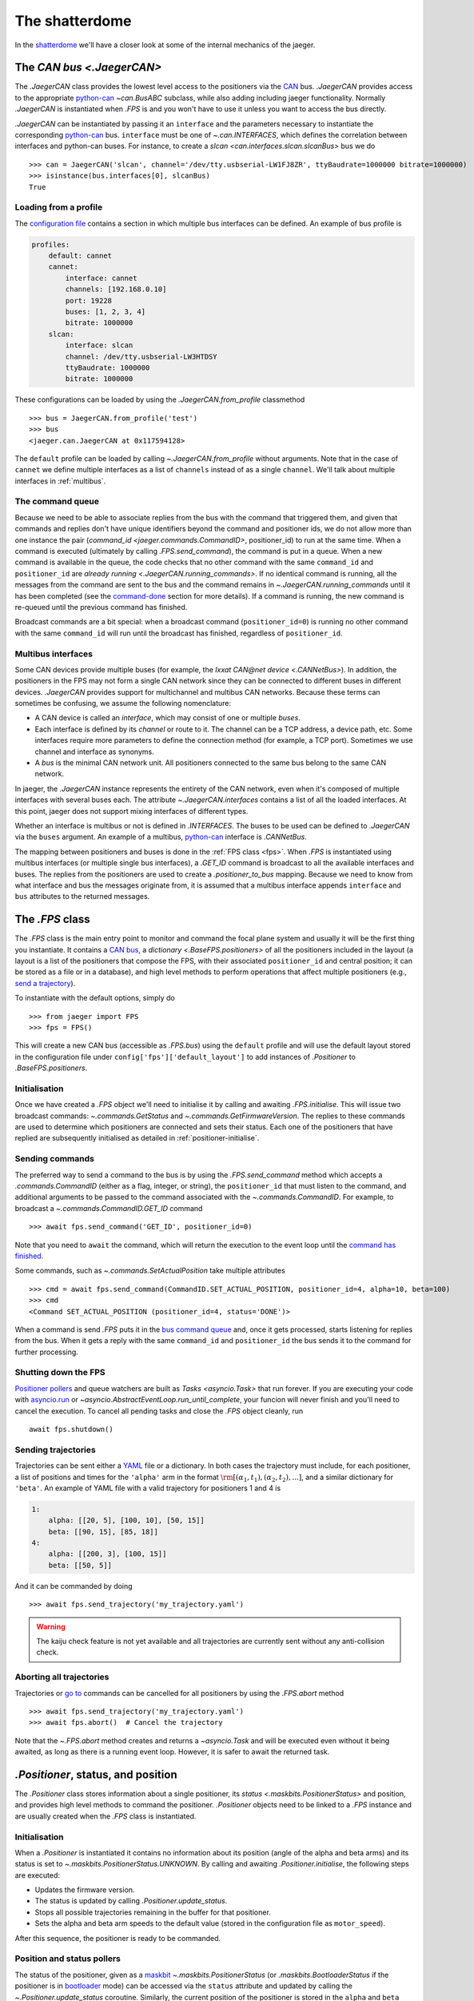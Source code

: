 
The shatterdome
===============

In the `shatterdome <http://pacificrim.wikia.com/wiki/Shatterdome>`__ we'll have a closer look at some of the internal mechanics of the jaeger.

.. _can-bus:

The `CAN bus <.JaegerCAN>`
--------------------------

The `.JaegerCAN` class provides the lowest level access to the positioners via the `CAN <https://en.wikipedia.org/wiki/CAN_bus>`__ bus. `.JaegerCAN` provides access to the appropriate python-can_ `~can.BusABC` subclass, while also adding including jaeger functionality. Normally `.JaegerCAN` is instantiated when `.FPS` is and you won't have to use it unless you want to access the bus directly.

`.JaegerCAN` can be instantiated by passing it an ``interface`` and the parameters necessary to instantiate the corresponding python-can_ bus. ``interface`` must be one of `~.can.INTERFACES`, which defines the correlation between interfaces and python-can buses. For instance, to create a `slcan <can.interfaces.slcan.slcanBus>` bus we do ::

    >>> can = JaegerCAN('slcan', channel='/dev/tty.usbserial-LW1FJ8ZR', ttyBaudrate=1000000 bitrate=1000000)
    >>> isinstance(bus.interfaces[0], slcanBus)
    True

Loading from a profile
^^^^^^^^^^^^^^^^^^^^^^

The `configuration file <config-files>`_ contains a section in which multiple bus interfaces can be defined. An example of bus profile is

.. code-block:: YAML

    profiles:
        default: cannet
        cannet:
            interface: cannet
            channels: [192.168.0.10]
            port: 19228
            buses: [1, 2, 3, 4]
            bitrate: 1000000
        slcan:
            interface: slcan
            channel: /dev/tty.usbserial-LW3HTDSY
            ttyBaudrate: 1000000
            bitrate: 1000000

These configurations can be loaded by using the `.JaegerCAN.from_profile` classmethod ::

    >>> bus = JaegerCAN.from_profile('test')
    >>> bus
    <jaeger.can.JaegerCAN at 0x117594128>

The ``default`` profile can be loaded by calling `~.JaegerCAN.from_profile` without arguments. Note that in the case of ``cannet`` we define multiple interfaces as a list of ``channels`` instead of as a single ``channel``. We'll talk about multiple interfaces in :ref:`multibus`.

.. _can-queue:

The command queue
^^^^^^^^^^^^^^^^^

Because we need to be able to associate replies from the bus with the command that triggered them, and given that commands and replies don't have unique identifiers beyond the command and positioner ids, we do not allow more than one instance the pair (`command_id <jaeger.commands.CommandID>`, positioner_id) to run at the same time. When a command is executed (ultimately by calling `.FPS.send_command`), the command is put in a queue. When a new command is available in the queue, the code checks that no other command with the same ``command_id`` and ``positioner_id`` are `already running <.JaegerCAN.running_commands>`. If no identical command is running, all the messages from the command are sent to the bus and the command remains in `~.JaegerCAN.running_commands` until it has been completed (see the command-done_ section for more details). If a command is running, the new command is re-queued until the previous command has finished.

Broadcast commands are a bit special: when a broadcast command (``positioner_id=0``) is running no other command with the same ``command_id`` will run until the broadcast has finished, regardless of ``positioner_id``.

.. _multibus:

Multibus interfaces
^^^^^^^^^^^^^^^^^^^

Some CAN devices provide multiple buses (for example, the `Ixxat CAN\@net device <.CANNetBus>`). In addition, the positioners in the FPS may not form a single CAN network since they can be connected to different buses in different devices. `.JaegerCAN` provides support for multichannel and multibus CAN networks. Because these terms can sometimes be confusing, we assume the following nomenclature:

- A CAN device is called an *interface*, which may consist of one or multiple *buses*.
- Each interface is defined by its *channel* or route to it. The channel can be a TCP address, a device path, etc. Some interfaces require more parameters to define the connection method (for example, a TCP port). Sometimes we use channel and interface as synonyms.
- A *bus* is the minimal CAN network unit. All positioners connected to the same bus belong to the same CAN network.

In jaeger, the `.JaegerCAN` instance represents the entirety of the CAN network, even when it's composed of multiple interfaces with several buses each. The attribute `~.JaegerCAN.interfaces` contains a list of all the loaded interfaces. At this point, jaeger does not support mixing interfaces of different types.

Whether an interface is multibus or not is defined in `.INTERFACES`. The buses to be used can be defined to `.JaegerCAN` via the ``buses`` argument. An example of a multibus, python-can_ interface is `.CANNetBus`.

The mapping between positioners and buses is done in the :ref:`FPS class <fps>`. When `.FPS` is instantiated using multibus interfaces (or multiple single bus interfaces), a `.GET_ID` command is broadcast to all the available interfaces and buses. The replies from the positioners are used to create a `.positioner_to_bus` mapping. Because we need to know from what interface and bus the messages originate from, it is assumed that a multibus interface appends ``interface`` and ``bus`` attributes to the returned messages.


.. _fps:

The `.FPS` class
----------------

The `.FPS` class is the main entry point to monitor and command the focal plane system and usually it will be the first thing you instantiate. It contains a `CAN bus <can-bus>`_, a `dictionary <.BaseFPS.positioners>` of all the positioners included in the layout (a layout is a list of the positioners that compose the FPS, with their associated ``positioner_id`` and central position; it can be stored as a file or in a database), and high level methods to perform operations that affect multiple positioners (e.g., `send a trajectory <send-trajectory>`_).

To instantiate with the default options, simply do ::

    >>> from jaeger import FPS
    >>> fps = FPS()

This will create a new CAN bus (accessible as `.FPS.bus`) using the ``default`` profile and will use the default layout stored in the configuration file under ``config['fps']['default_layout']`` to add instances of `.Positioner` to `.BaseFPS.positioners`.

Initialisation
^^^^^^^^^^^^^^

Once we have created a `.FPS` object we'll need to initialise it by calling and awaiting `.FPS.initialise`. This will issue two broadcast commands: `~.commands.GetStatus` and `~.commands.GetFirmwareVersion`. The replies to these commands are used to determine which positioners are connected and sets their status. Each one of the positioners that have replied are subsequently initialised as detailed in :ref:`positioner-initialise`.

Sending commands
^^^^^^^^^^^^^^^^

The preferred way to send a command to the bus is by using the `.FPS.send_command` method which accepts a `.commands.CommandID` (either as a flag, integer, or string), the ``positioner_id`` that must listen to the command, and additional arguments to be passed to the command associated with the `~.commands.CommandID`. For example, to broadcast a `~.commands.CommandID.GET_ID` command ::

    >>> await fps.send_command('GET_ID', positioner_id=0)

Note that you need to ``await`` the command, which will return the execution to the event loop until the `command has finished <command-done>`_.

Some commands, such as `~.commands.SetActualPosition` take multiple attributes ::

    >>> cmd = await fps.send_command(CommandID.SET_ACTUAL_POSITION, positioner_id=4, alpha=10, beta=100)
    >>> cmd
    <Command SET_ACTUAL_POSITION (positioner_id=4, status='DONE')>

When a command is send `.FPS` puts it in the `bus command queue <can-queue>`_ and, once it gets processed, starts listening for replies from the bus. When it gets a reply with the same ``command_id`` and ``positioner_id`` the bus sends it to the command for further processing.

Shutting down the FPS
^^^^^^^^^^^^^^^^^^^^^

`Positioner pollers <positioner-pollers>`_ and queue watchers are built as `Tasks <asyncio.Task>` that run forever. If you are executing your code with `asyncio.run <https://docs.python.org/3/library/asyncio-task.html#asyncio.run>`__ or `~asyncio.AbstractEventLoop.run_until_complete`, your funcion will never finish and you'll need to cancel the execution. To cancel all pending tasks and close the `.FPS` object cleanly, run ::

    await fps.shutdown()

.. _send-trajectory:

Sending trajectories
^^^^^^^^^^^^^^^^^^^^

Trajectories can be sent either a `YAML <http://yaml.org>`_ file or a dictionary. In both cases the trajectory must include, for each positioner, a list of positions and times for the ``'alpha'`` arm in the format :math:`\rm [(\alpha_1, t_1), (\alpha_2, t_2), ...]`, and a similar dictionary for ``'beta'``. An example of YAML file with a valid trajectory for positioners 1 and 4 is

.. code-block:: yaml

    1:
        alpha: [[20, 5], [100, 10], [50, 15]]
        beta: [[90, 15], [85, 18]]
    4:
        alpha: [[200, 3], [100, 15]]
        beta: [[50, 5]]

And it can be commanded by doing ::

    >>> await fps.send_trajectory('my_trajectory.yaml')

.. warning:: The kaiju check feature is not yet available and all trajectories are currently sent without any anti-collision check.

Aborting all trajectories
^^^^^^^^^^^^^^^^^^^^^^^^^

Trajectories or `go to <positioner-goto>`_ commands can be cancelled for all positioners by using the `.FPS.abort` method ::

    >>> await fps.send_trajectory('my_trajectory.yaml')
    >>> await fps.abort()  # Cancel the trajectory

Note that the `~.FPS.abort` method creates and returns a `~asyncio.Task` and will be executed even without it being awaited, as long as there is a running event loop. However, it is safer to await the returned task.


`.Positioner`, status, and position
-----------------------------------

The `.Positioner` class stores information about a single positioner, its `status <.maskbits.PositionerStatus>` and position, and provides high level methods to command the positioner. `.Positioner` objects need to be linked to a `.FPS` instance and are usually created when the `.FPS` class is instantiated.

.. _positioner-initialise:

Initialisation
^^^^^^^^^^^^^^

When a `.Positioner` is instantiated it contains no information about its position (angle of the alpha and beta arms) and its status is set to `~.maskbits.PositionerStatus.UNKNOWN`. By calling and awaiting `.Positioner.initialise`, the following steps are executed:

- Updates the firmware version.
- The status is updated by calling `.Positioner.update_status`.
- Stops all possible trajectories remaining in the buffer for that positioner.
- Sets the alpha and beta arm speeds to the default value (stored in the configuration file as ``motor_speed``).

After this sequence, the positioner is ready to be commanded.

.. _positioner-pollers:

Position and status pollers
^^^^^^^^^^^^^^^^^^^^^^^^^^^

The status of the positioner, given as a `maskbit <maskbits>`_ `~.maskbits.PositionerStatus` (or `.maskbits.BootloaderStatus` if the positioner is in `bootloader <bootloader-mode>`_ mode) can be accessed via the ``status`` attribute and updated by calling the `~.Positioner.update_status` coroutine. Similarly, the current position of the positioner is stored in the ``alpha`` and ``beta`` attributes, in degrees, and updated via `~.Positioner.update_position`.

As we initialise the FPS, two `~.utils.helpers.Poller` instances are created as part of the `.PollerList` `.FPS.pollers` to track the position and status of each positioner. These tasks simply call `~.FPS.update_status`. and `~.FPS.update_position` every few seconds and update the corresponding attributes in the positioners. The delay between polls can be set via the `~.utils.helpers.Poller.set_delay` method.

.. _positioner-goto:

Sending a positioner to a position
^^^^^^^^^^^^^^^^^^^^^^^^^^^^^^^^^^

The `.Positioner.goto` coroutine allows to easily send the positioner to a position or set the speed of either arm ::

    await positioner.goto(alpha=30, beta=90, speed=(1000, 1200))

    # Only set speed
    await positioner.set_speed(500, 500)

    # Only go to position using the speed we just set
    await positioner.goto(alpha=100, beta=154)

Awaiting `.Positioner.goto` blocks until the positioner has arrived to the desired position and `~.maskbits.PositionerStatus.DISPLACEMENT_COMPLETED` is set.

Waiting for a status
^^^^^^^^^^^^^^^^^^^^

In many cases it's convenient to asynchronously block the execution of a coroutine while we wait until certain bits appear in the status. To do that one can use `~.Positioner.wait_for_status` ::

    # Wait until DISPLACEMENT_COMPLETED appears
    await positioner.wait_for_status(PositionerStatus.DISPLACEMENT_COMPLETED)

    # Wait untils SYSTEM_INITIALIZED and DATUM_ALPHA_INITIALIZED are set. Time-out in 3 seconds if that doesn't happen.
    await positioner.wait_for_status([PositionerStatus.SYSTEM_INITIALIZED, PositionerStatus.DATUM_ALPHA_INITIALIZED], timeout=3)

Note that `~.Positioner.wait_for_status` is independent of the status poller. While `~.Positioner.wait_for_status` is running, a `.GET_STATUS` command will be issue wach ``delay`` seconds, in addition to the normal polling.

Commands
--------

`.Command` provides a base class to implement wrappers around firmware commands. It handles the creation of messages to be passed to the bus, encodes the ``arbitration id`` from the ``command_id` and ``positioner_id``, processes replies, and keeps a record of the status of a command. Commands that accept extra data (e.g., positions of the alpha and beta arms) also do the encoding of the input parameters to the format that the firmware command understands, making them easier to use. Commands are `asyncio.Future` objects and can be awaited until complete. A list of all the available commands can be found `here <command-list>`_.

Commands can sent directly to the FPS ::

    >>> from jaeger.commands import GetStatus
    >>> status_cmd = GetStatus(positioner_id=4)
    >>> status_cmd
    <Command GET_STATUS (positioner_id=4, status='READY')>
    >>> fps.send_command(status_cmd)
    True
    >>> await status_cmd

This is what happens when you execute the above snippet:

- When created, the command has status `~.maskbits.CommandStatus.READY` and is prepared to be sent to the bus.
- When we `~.FPS.send_command` the command, it gets put in the `bus queue <can-queue>`_.
- Shortly after, the bus processes the command from the queue and checks that no other command with the same ``(command_id, positioner_id)`` is running. If that's the case the command status is changed to `~.maskbits.CommandStatus.RUNNING` and all the `~.commands.base.Message` that compose the command are sent to the bus. A `~.commands.base.Message` is just a wrapper that contains the ``arbitration_id`` and the data to send as bytes. Most command will issue just a message but some such as `~.commands.SendTrajectoryData` can send multiple messages.
- The bus listens to replies from the bus and redirects them to the command with the matching ``(command_id, positioner_id)`` where they are processed.
- Once the expected replies have been received, or when the command times out, the command is marked `~.maskbits.CommandStatus.DONE` or `~.maskbits.CommandStatus.FAILED`. See the :ref:`command-done` section for more details.
- When the command is marked done, the ``result`` of the `~asyncio.Future` is set and the event loop returns.

Replies
^^^^^^^

When a reply is received from the bus it is redirected to appropriate command, processed, and stored in the `~.commands.base.Command.replies` list as a `~.commands.base.Reply` object. `~.commands.base.Reply` instances are quite simple and contain the associated ``positioner_id`` and ``command_id`` as well as the `~.commands.base.Reply.data` returned (as a `bytearray`), and the `~.commands.base.Reply.response_code` (and instance of `~.maskbits.ResponseCode`) for the command sent.

.. _command-done:

When is a command marked done?
^^^^^^^^^^^^^^^^^^^^^^^^^^^^^^

There are several ways in which a command can be marked done:

- If the command is not a broadcast and it has received *as many replies as messages sent* and all those replies have the `~.maskbits.ResponseCode.COMMAND_ACCEPTED` bit, then the command is marked `~.maskbits.CommandStatus.DONE`. This happens because we expect each message sent to receive a confirmation that it has been accepted, even if the reply doesn't include any additional data.
- If any reply to the command has a `~.maskbits.ResponseCode` different from `~.maskbits.ResponseCode.COMMAND_ACCEPTED` then the command is immediately marked `~.maskbits.CommandStatus.FAILED` and all additional replies are ignored.
- If the command is a broadcast we don't know how many replies to expect. In that case the command waits until it :ref:`times out <command-timeout>` and it's marked `~.maskbits.CommandStatus.DONE` if it has received at least one reply, otherwise `~.maskbits.CommandStatus.FAILED`.
- If the command is instantiated with ``timeout=0``, the command is marked done the moment it is processed by the :ref:`bus queue <can-queue>`. In this case all replies to the command are ignored.

.. _command-timeout:

Time-outs
^^^^^^^^^

When the command is set to `~.maskbits.CommandStatus.RUNNING` (i.e., when it is processed from the :ref:`bus queue <can-queue>`), a timer starts that times out the command after a certain delay (usually one second). The timeout can be set when the command is instantiated. When the command times out it is marked done (if is has not already been so) according to the :ref:`above logic <command-done>`.

The ``timeout`` can be set to `None`, in which case the command will never time out. When combined with a broadcast this means the command will never be marked finished and the user will need to manually call `~.commands.base.Command.finish_command` to finish it. For example ::

    import asyncio

    from jaeger import FPS
    from jaeger.maskbits import CommandStatus, PositionerStatus


    async def check_status(status_cmd, positioners):

        print('Starting monitoring')

        if all(asyncio.gather(*[positioner.wait_for_status(PositionerStatus.DATUM_ALPHA_INITIALIZED) for positioner in positioners])):
            status_cmd.finish_command(status=CommandStatus.DONE)
        else:
            status_cmd.finish_command(status=CommandStatus.FAILED)


    async def get_status():

        fps = FPS()
        await fps.initialise()

        status_cmd = fps.send_command('GET_STATUS', positioner_id=0, timeout=None)

        asyncio.create_task(check_status(status_cmd, fps.positioners))

        await status_cmd

        print('Command done')


    asyncio.run(get_status())


Internals
---------

.. _config-files:

Configuration files
^^^^^^^^^^^^^^^^^^^

jaeger uses the default configuration file system from the `SDSS Python template <https://sdss-python-template.readthedocs.io/en/latest/#configuration-file-and-logging>`__. The main configuration file, in YAML_ format, is included with the package in `etc/jaeger.yml <https://github.com/sdss/jaeger/blob/master/python/jaeger/etc/jaeger.yml>`__. Any section in this file can be overridden in a personal configuration file that must be located at ``~/.jaeger.jaeger.yml`` in the HOME directory of the user executing the code. For example, if the default ``interfaces`` section is

.. code-block:: YAML

    profiles:
        default: slcan
        slcan:
            interface: slcan
            channel: /dev/tty.usbserial-LW1FJ8ZR
            ttyBaudrate: 1000000
            bitrate: 1000000
        test:
            interface: test
            channel: none
            ttyBaudrate: 1000000
            bitrate: 1000000

But we want to change the channel of the default configuration we can create a file that contains

.. code-block:: YAML

    interfaces:
        default:
            channel: /dev/tty.USB0

Logging
^^^^^^^

There are two loggers in jaeger. Both of them are output to the terminal (with different logging levels) and stored in files. The first one logs all jaeger specific messages and it is stored at ``~/.jaeger/jaeger.log``. The second logs interaction with the CAN bus and saves messages to ``~/.jaeger/can.log``. In both cases, all messages with logging level ``INFO`` or above are output to the terminal. The logger instances can be access from the top jaeger module by importing ``from jaeger import log, can_log``.

To change the terminal logging level you can use the `~logging.Handler.setLevel` method. For instance ::

    import logging
    from jaeger import log

    # log.sh contains the terminal logging handler
    log.sh.setLevel(logging.DEBUG)


.. _bootloader-mode:

The bootloader mode
-------------------

During the first 10 seconds after a positioner has been powered up it remains in bootloader mode. In this state is is possible to issue several :ref:`specific commands <bootloader-commands>` to update the firmware. In this mode the `~.commands.GetStatus` command returns bits that must be interpreted using the `~.maskbits.BootloaderStatus` maskbit.

Is is possible to know whether a positioner is in bootloader mode by `getting the firmware version <.commands.GetFirmwareVersion>` command and getting the version string. If the version is ``'XX.80.YY'`` the positioner is in bootloader mode.

.. note:: This implementation is temporary and will be changed once the bootloaded mode can be set via de sync cable.

Upgrading firmware
^^^^^^^^^^^^^^^^^^

If is possible to upgrade the firmware of a positioner (or set of them) by using the convenience function `~.commands.load_firmware`. A :ref:`CLI interface <cli>` to this function is available via the ``jaeger`` command.


.. _kaiju: https://github.com/csayres/kaiju
.. _python-can: https://github.com/hardbyte/python-can

